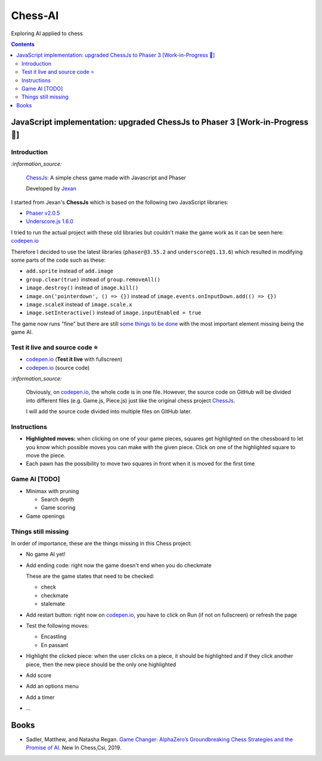 ========
Chess-AI
========
Exploring AI applied to chess

.. contents:: **Contents**
   :depth: 5
   :local:
   :backlinks: top

JavaScript implementation: upgraded ChessJs to Phaser 3 [Work-in-Progress 🚧]
=============================================================================
.. raw:: html

   <div align="center">
    <a href="https://codepen.io/raul23/full/xxaWEzy" target="_blank">
      <img src="./images/chess_fullscreen.png">
    </a>
    <p align="center">Work-in-Progress: no game AI implemented yet! 
    <br/><a href="https://codepen.io/raul23/full/xxaWEzy">Test it live.</a></p>
  </div>

Introduction
------------
`:information_source:`

 `ChessJs <https://github.com/Jexan/ChessJs>`_: A simple chess game made with Javascript and Phaser
 
 Developed by `Jexan <https://github.com/Jexan>`_
 
I started from Jexan's **ChessJs** which is based on the following two JavaScript libraries:

- `Phaser v2.0.5 <https://github.com/Jexan/ChessJs/blob/master/lib/phaser.min.js>`_
- `Underscore.js 1.6.0 <https://github.com/Jexan/ChessJs/blob/master/lib/underscore-min.js>`_

I tried to run the actual project with these old libraries but couldn't make the game work
as it can be seen here: `codepen.io <https://codepen.io/raul23/pen/NWLYZOm>`_

Therefore I decided to use the latest libraries (``phaser@3.55.2`` and ``underscore@1.13.6``) which resulted
in modifying some parts of the code such as these:

- ``add.sprite`` instead of ``add.image``
- ``group.clear(true)`` instead of ``group.removeAll()``
- ``image.destroy()`` instead of ``image.kill()``
- ``image.on('pointerdown', () => {})`` instead of ``image.events.onInputDown.add(() => {})``
- ``image.scaleX`` instead of ``image.scale.x``
- ``image.setInteractive()`` instead of ``image.inputEnabled = true``

The game now runs "fine" but there are still `some things to be done <#things-still-missing>`_ with the most important element missing
being the game AI.

Test it live and source code ⭐
-------------------------------
- `codepen.io <https://codepen.io/raul23/full/xxaWEzy>`_ (**Test it live** with fullscreen)
- `codepen.io <https://codepen.io/raul23/pen/xxaWEzy>`_ (source code)

`:information_source:`
 
 Obviously, on `codepen.io <https://codepen.io/raul23/pen/xxaWEzy>`_, the whole code is in one file. However, 
 the source code on GitHub will be divided into
 different files (e.g. Game.js, Piece.js) just like the original chess project `ChessJs <https://github.com/Jexan/ChessJs>`_.
 
 I will add the source code divided into multiple files on GitHub later.

Instructions
------------
- **Highlighted moves:** when clicking on one of your game pieces, squares get highlighted on the chessboard to let
  you know which possible moves you can make with the given piece. Click on one of the highlighted square to move the piece.
  
  .. raw:: html

      <div align="center">
       <a href="https://codepen.io/raul23/full/xxaWEzy" target="_blank">
         <img src="./images/chess_highlighted.png">
       </a>
       <p align="center">Highlighted moves for the black bishop</p>
     </div>
- Each pawn has the possibility to move two squares in front when it is moved for the first time

  .. raw:: html

      <div align="center">
       <a href="https://codepen.io/raul23/full/xxaWEzy" target="_blank">
         <img src="./images/chess_pawn_two_squares.png">
       </a>
     </div>

Game AI [TODO]
--------------
- Minimax with pruning

  - Search depth
  - Game scoring
- Game openings

Things still missing
--------------------
In order of importance, these are the things missing in this Chess project:

- No game AI yet!
- Add ending code: right now the game doesn't end when you do checkmate

  These are the game states that need to be checked:
  
  - check
  - checkmate
  - stalemate
- Add restart button: right now on `codepen.io <https://codepen.io/raul23/pen/xxaWEzy>`_, you 
  have to click on Run (if not on fullscreen) or refresh the page
- Test the following moves:

  - Encastling
  - En passant
- Highlight the clicked piece: when the user clicks on a piece, it should be highlighted and if they click another piece, then
  the new piece should be the only one highlighted
- Add score
- Add an options menu
- Add a timer
- ...

Books
=====
- Sadler, Matthew, and Natasha Regan. `Game Changer: AlphaZero’s Groundbreaking Chess Strategies and the Promise of AI 
  <https://www.amazon.com/Game-Changer-AlphaZeros-Groundbreaking-Strategies/dp/9056918184>`_. New In Chess,Csi, 2019.
